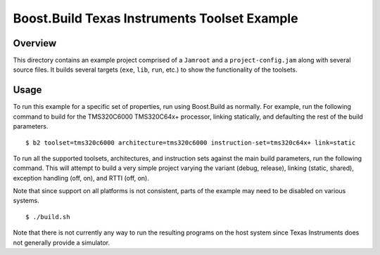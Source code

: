 Boost.Build Texas Instruments Toolset Example
=============================================

Overview
--------

This directory contains an example project comprised of a ``Jamroot``
and a ``project-config.jam`` along with several source files.  It
builds several targets (``exe``, ``lib``, ``run``, etc.) to show the
functionality of the toolsets.

Usage
-----

To run this example for a specific set of properties, run using
Boost.Build as normally.  For example, run the following command to
build for the TMS320C6000 TMS320C64x+ processor, linking statically,
and defaulting the rest of the build parameters.

::

   $ b2 toolset=tms320c6000 architecture=tms320c6000 instruction-set=tms320c64x+ link=static

To run all the supported toolsets, architectures, and instruction sets
against the main build parameters, run the following command.  This
will attempt to build a very simple project varying the variant
(debug, release), linking (static, shared), exception handling (off,
on), and RTTI (off, on).

Note that since support on all platforms is not consistent, parts of
the example may need to be disabled on various systems.

::

   $ ./build.sh

Note that there is not currently any way to run the resulting programs
on the host system since Texas Instruments does not generally provide
a simulator.
